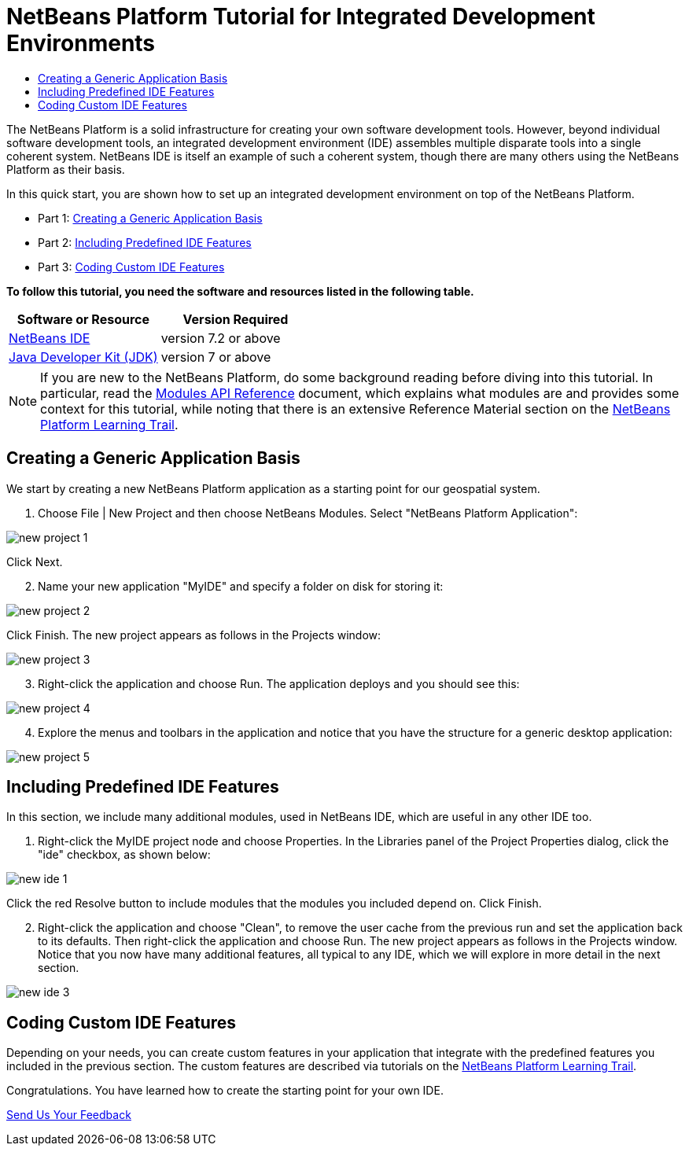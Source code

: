 // 
//     Licensed to the Apache Software Foundation (ASF) under one
//     or more contributor license agreements.  See the NOTICE file
//     distributed with this work for additional information
//     regarding copyright ownership.  The ASF licenses this file
//     to you under the Apache License, Version 2.0 (the
//     "License"); you may not use this file except in compliance
//     with the License.  You may obtain a copy of the License at
// 
//       http://www.apache.org/licenses/LICENSE-2.0
// 
//     Unless required by applicable law or agreed to in writing,
//     software distributed under the License is distributed on an
//     "AS IS" BASIS, WITHOUT WARRANTIES OR CONDITIONS OF ANY
//     KIND, either express or implied.  See the License for the
//     specific language governing permissions and limitations
//     under the License.
//

= NetBeans Platform Tutorial for Integrated Development Environments
:jbake-type: platform-tutorial
:jbake-tags: tutorials 
:jbake-status: published
:syntax: true
:source-highlighter: pygments
:toc: left
:toc-title:
:icons: font
:experimental:
:description: NetBeans Platform Tutorial for Integrated Development Environments - Apache NetBeans
:keywords: Apache NetBeans Platform, Platform Tutorials, NetBeans Platform Tutorial for Integrated Development Environments

The NetBeans Platform is a solid infrastructure for creating your own software development tools. However, beyond individual software development tools, an integrated development environment (IDE) assembles multiple disparate tools into a single coherent system. NetBeans IDE is itself an example of such a coherent system, though there are many others using the NetBeans Platform as their basis.

In this quick start, you are shown how to set up an integrated development environment on top of the NetBeans Platform.




* Part 1: <<part1,Creating a Generic Application Basis>>
* Part 2: <<part2,Including Predefined IDE Features>>
* Part 3: <<part3,Coding Custom IDE Features>>

*To follow this tutorial, you need the software and resources listed in the following table.*

|===
|Software or Resource |Version Required 

| link:https://netbeans.apache.org/download/index.html[NetBeans IDE] |version 7.2 or above 

| link:https://www.oracle.com/technetwork/java/javase/downloads/index.html[Java Developer Kit (JDK)] |version 7 or above 
|===

NOTE:  If you are new to the NetBeans Platform, do some background reading before diving into this tutorial. In particular, read the  link:http://bits.netbeans.org/dev/javadoc/org-openide-modules/org/openide/modules/doc-files/api.html[Modules API Reference] document, which explains what modules are and provides some context for this tutorial, while noting that there is an extensive Reference Material section on the  link:https://netbeans.apache.org/kb/docs/platform.html[NetBeans Platform Learning Trail].


== Creating a Generic Application Basis

We start by creating a new NetBeans Platform application as a starting point for our geospatial system.


[start=1]
1. Choose File | New Project and then choose NetBeans Modules. Select "NetBeans Platform Application":


image::images/new-project-1.png[]

Click Next.


[start=2]
1. Name your new application "MyIDE" and specify a folder on disk for storing it:


image::images/new-project-2.png[]

Click Finish. The new project appears as follows in the Projects window:


image::images/new-project-3.png[]


[start=3]
1. Right-click the application and choose Run. The application deploys and you should see this:


image::images/new-project-4.png[]


[start=4]
1. Explore the menus and toolbars in the application and notice that you have the structure for a generic desktop application:


image::images/new-project-5.png[]


== Including Predefined IDE Features

In this section, we include many additional modules, used in NetBeans IDE, which are useful in any other IDE too.


[start=1]
1. Right-click the MyIDE project node and choose Properties. In the Libraries panel of the Project Properties dialog, click the "ide" checkbox, as shown below:


image::images/new-ide-1.png[]

Click the red Resolve button to include modules that the modules you included depend on. Click Finish.


[start=2]
1. Right-click the application and choose "Clean", to remove the user cache from the previous run and set the application back to its defaults. Then right-click the application and choose Run. The new project appears as follows in the Projects window. Notice that you now have many additional features, all typical to any IDE, which we will explore in more detail in the next section.


image::images/new-ide-3.png[]


== Coding Custom IDE Features

Depending on your needs, you can create custom features in your application that integrate with the predefined features you included in the previous section. The custom features are described via tutorials on the  link:https://netbeans.org/features/platform/all-docs.html[NetBeans Platform Learning Trail].

Congratulations. You have learned how to create the starting point for your own IDE.

link:http://netbeans.apache.org/community/mailing-lists.html[Send Us Your Feedback]
